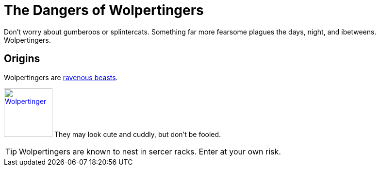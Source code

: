 = The Dangers of Wolpertingers
:url-wolpertinger: https://en.wikipedia.org/wiki/Wolpertinger
:imagesdir: img
:data-uri:
:stylesheet: dark.css

Don't worry about gumberoos or splintercats.
Something far more fearsome plagues the days, night, and ibetweens.
Wolpertingers.

== Origins

Wolpertingers are {url-wolpertinger}[ravenous beasts].
[.left.text-center]
image:wolpertinger.jpg[Wolpertinger,100,,link="https://commons.wikimedia.org/wiki/File:Wolpertinger.jpg"]
They may look cute and cuddly, but don't be fooled.

TIP: Wolpertingers are known to nest in sercer racks.
Enter at your own risk.
